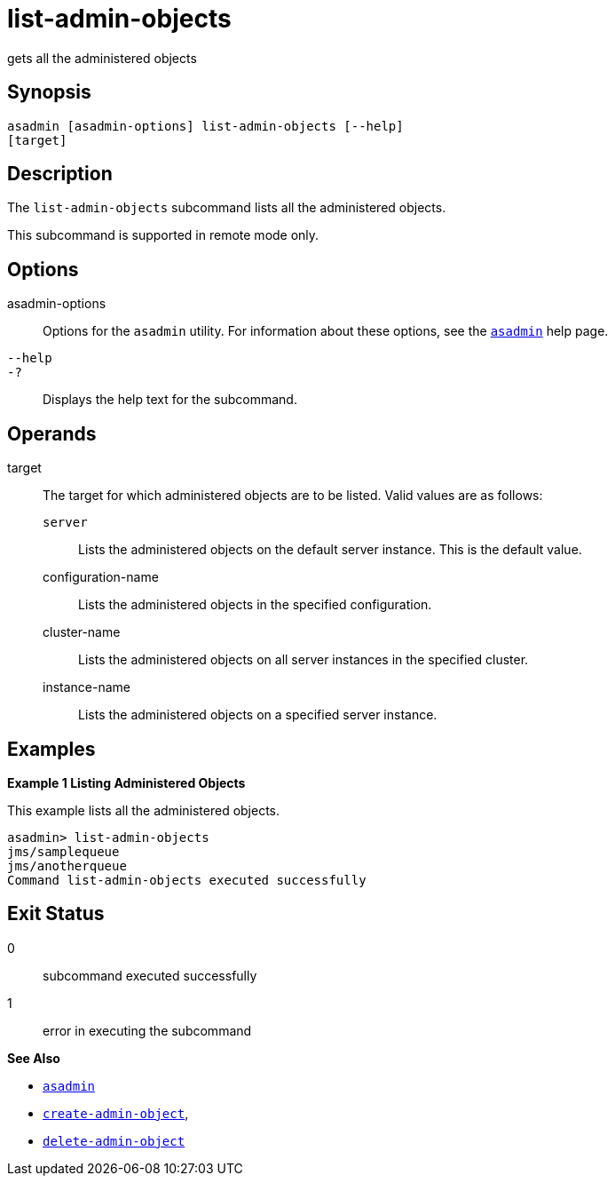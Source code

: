 [[list-admin-objects]]
= list-admin-objects

gets all the administered objects

[[synopsis]]
== Synopsis

[source,shell]
----
asadmin [asadmin-options] list-admin-objects [--help] 
[target]
----

[[description]]
== Description

The `list-admin-objects` subcommand lists all the administered objects.

This subcommand is supported in remote mode only.

[[options]]
== Options

asadmin-options::
  Options for the `asadmin` utility. For information about these
  options, see the xref:asadmin.adoc#asadmin-1m[`asadmin`] help page.
`--help`::
`-?`::
  Displays the help text for the subcommand.

[[operands]]
== Operands

target::
  The target for which administered objects are to be listed. Valid values are as follows: +
  `server`;;
    Lists the administered objects on the default server instance. This is the default value.
  configuration-name;;
    Lists the administered objects in the specified configuration.
  cluster-name;;
    Lists the administered objects on all server instances in the specified cluster.
  instance-name;;
    Lists the administered objects on a specified server instance.

[[examples]]
== Examples

*Example 1 Listing Administered Objects*

This example lists all the administered objects.

[source,shell]
----
asadmin> list-admin-objects
jms/samplequeue
jms/anotherqueue
Command list-admin-objects executed successfully
----

[[exit-status]]
== Exit Status

0::
  subcommand executed successfully
1::
  error in executing the subcommand

*See Also*

* xref:asadmin.adoc#asadmin-1m[`asadmin`]
* xref:create-admin-object.adoc#create-admin-object[`create-admin-object`],
* xref:delete-admin-object.adoc#delete-admin-object[`delete-admin-object`]


